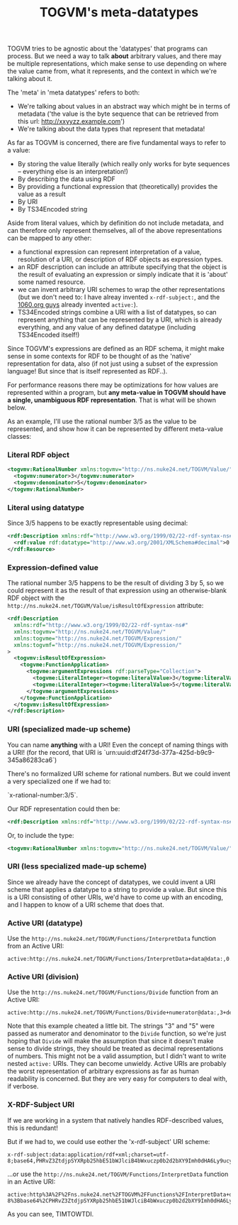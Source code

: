 #+TITLE: TOGVM's meta-datatypes

TOGVM tries to be agnostic about the 'datatypes' that programs can process.
But we need a way to talk *about* arbitrary values,
and there may be multiple representations,
which make sense to use depending on where the value came from,
what it represents, and the context in which we're talking about it.

The 'meta' in 'meta datatypes' refers to both:
- We're talking about values in an abstract way which might be in terms of metadata
  ('the value is the byte sequence that can be retrieved from this url: http://xxyyzz.example.com')
- We're talking about the data types that represent that metadata!

As far as TOGVM is concerned, there are five fundamental ways to refer to a value:

- By storing the value literally (which really only works for byte sequences -- everything else is an interpretation!)
- By describing the data using RDF
- By providing a functional expression that (theoretically) provides the value as a result
- By URI
- By TS34Encoded string

Aside from literal values, which by definition do not include metadata, and can therefore only represent themselves,
all of the above representations can be mapped to any other:
- a functional expression can represent interpretation of a value,
  resolution of a URI, or description of RDF objects as expression types.
- an RDF description can include an attribute specifying that the object is the result of evaluating an expression
  or simply indicate that it is 'about' some named resource.
- we can invent arbitrary URI schemes to wrap the other representations
  (but we don't need to: I have alreay invented ~x-rdf-subject:~, and the [[https://netkernel.io/][1060.org guys]] already invented ~active:~).
- TS34Encoded strings combine a URI with a list of datatypes,
  so can represent anything that can be represented by a URI, which is already everything,
  and any value of any defined datatype (including TS34Encoded itself!)

Since TOGVM's expressions are defined as an RDF schema,
it might make sense in some contexts for RDF to be thought of as the 'native' representation for data, also
(if not just using a subset of the expression language!  But since that is itself represented as RDF..).

For performance reasons there may be optimizations for how values are represented within a program, but
*any meta-value in TOGVM should have a single, unambiguous RDF representation*.
That is what will be shown below.

As an example, I'll use the rational number 3/5 as the value to be represented,
and show how it can be represented by different meta-value classes:


*** Literal RDF object

#+BEGIN_SRC xml
<togvmv:RationalNumber xmlns:togvmv="http://ns.nuke24.net/TOGVM/Value/">
  <togvmv:numerator>3</togvmv:numerator>
  <togvmv:denominator>5</togvmv:denominator>
</togvmv:RationalNumber>
#+END_SRC

*** Literal using datatype

Since 3/5 happens to be exactly representable using decimal:

#+BEGIN_SRC xml
<rdf:Description xmlns:rdf="http://www.w3.org/1999/02/22-rdf-syntax-ns#">
  <rdf:value rdf:datatype="http://www.w3.org/2001/XMLSchema#decimal">0.6</rdf:value>
</rdf:Resource>
#+END_SRC

*** Expression-defined value

The rational number 3/5 happens to be the result of dividing 3 by 5,
so we could represent it as the result of that expression
using an otherwise-blank RDF object with the ~http://ns.nuke24.net/TOGVM/Value/isResultOfExpression~ attribute:

#+BEGIN_SRC xml
<rdf:Description
  xmlns:rdf="http://www.w3.org/1999/02/22-rdf-syntax-ns#"
  xmlns:togvmv="http://ns.nuke24.net/TOGVM/Value/"
  xmlns:togvme="http://ns.nuke24.net/TOGVM/Expression/"
  xmlns:togvmf="http://ns.nuke24.net/TOGVM/Expression/"
>
  <togvmv:isResultOfExpression>
    <togvme:FunctionApplication>
      <togvme:argumentExpressions rdf:parseType="Collection">
        <togvme:LiteralInteger><togvme:literalValue>3</togvme:literalValue></togvme:LiteralInteger>
        <togvme:LiteralInteger><togvme:literalValue>5</togvme:literalValue></togvme:LiteralInteger>
      </togvme:argumentExpressions>
    </togvme:FunctionApplication>
  </togvmv:isResultOfExpression>
</rdf:Description>
#+END_SRC

*** URI (specialized made-up scheme)

You can name *anything* with a URI!  Even the concept of naming things with a URI!
(for the record, that URI is `urn:uuid:df24f73d-377a-425d-b9c9-345a86283ca6`)

There's no formalized URI scheme for rational numbers.  But we could invent a very specialized one if we had to:

`x-rational-number:3/5`.

Our RDF representation could then be:

#+BEGIN_SRC xml
<rdf:Description xmlns:rdf="http://www.w3.org/1999/02/22-rdf-syntax-ns#" rdf:about="x-rational-number:3/5"/>
#+END_SRC

Or, to include the type:

#+BEGIN_SRC xml
<togvmv:RationalNumber xmlns:togvmv="http://ns.nuke24.net/TOGVM/Value/" xmlns:rdf="http://www.w3.org/1999/02/22-rdf-syntax-ns#" rdf:about="x-rational-number:3/5"/>
#+END_SRC

*** URI (less specialized made-up scheme)

Since we already have the concept of datatypes, we could invent a URI scheme that applies a datatype to a string to provide a value.
But since this is a URI consisting of other URIs, we'd have to come up with an encoding,
and I happen to know of a URI scheme that does that.


*** Active URI (datatype)

Use the ~http://ns.nuke24.net/TOGVM/Functions/InterpretData~ function from an Active URI:

#+BEGIN_SRC
active:http://ns.nuke24.net/TOGVM/Functions/InterpretData+data@data:,0.6+datatype@http%3A%2F%2Fwww.w3.org%2F2001%2FXMLSchema%23decimal
#+END_SRC

*** Active URI (division)

Use the ~http://ns.nuke24.net/TOGVM/Functions/Divide~ function from an Active URI:

#+BEGIN_SRC
active:http://ns.nuke24.net/TOGVM/Functions/Divide+numerator@data:,3+denominator@data:,5
#+END_SRC

Note that this example cheated a little bit.  The strings "3" and "5" were passed as numerator and denominator to the ~Divide~ function,
so we're just hoping that ~Divide~ will make the assumption that since it doesn't make sense to divide strings,
they should be treated as decimal representations of numbers.
This might not be a valid assumption, but I didn't want to write nested ~active:~ URIs.  They can become unwieldy.
Active URIs are probably the worst representation of arbitrary expressions as far as human readability is concerned.
But they are very easy for computers to deal with, if verbose.

*** X-RDF-Subject URI

If we are working in a system that natively handles RDF-described values, this is redundant!

But if we had to, we could use eother the 'x-rdf-subject' URI scheme:

#+BEGIN_SRC
x-rdf-subject:data:application/rdf+xml;charset=utf-8;base64,PHRvZ3ZtdjpSYXRpb25hbE51bWJlciB4bWxuczp0b2d2bXY9Imh0dHA6Ly9ucy5udWtlMjQubmV0L1RPR1ZNL1ZhbHVlLyI+DQogIDx0b2d2bXY6bnVtZXJhdG9yPjM8L3RvZ3ZtdjpudW1lcmF0b3I+DQogIDx0b2d2bXY6ZGVub21pbmF0b3I+NTwvdG9ndm12OmRlbm9taW5hdG9yPg0KPC90b2d2bXY6UmF0aW9uYWxOdW1iZXI+
#+END_SRC

...or use the ~http://ns.nuke24.net/TOGVM/Functions/InterpretData~ function in an Active URI:

#+BEGIN_SRC
active:http%3A%2F%2Fns.nuke24.net%2FTOGVM%2FFunctions%2FInterpretData+datatype@http://ns.nuke24.net/TOGVM/Datatypes/RDFXMLValue+data@data%3Aapplication%2Frdf%2Bxml%3Bcharset%3Dutf-8%3Bbase64%2CPHRvZ3ZtdjpSYXRpb25hbE51bWJlciB4bWxuczp0b2d2bXY9Imh0dHA6Ly9ucy5udWtlMjQubmV0L1RPR1ZNL1ZhbHVlLyI%2BDQogIDx0b2d2bXY6bnVtZXJhdG9yPjM8L3RvZ3ZtdjpudW1lcmF0b3I%2BDQogIDx0b2d2bXY6ZGVub21pbmF0b3I%2BNTwvdG9ndm12OmRlbm9taW5hdG9yPg0KPC90b2d2bXY6UmF0aW9uYWxOdW1iZXI%2B
#+END_SRC

As you can see, TIMTOWTDI.
